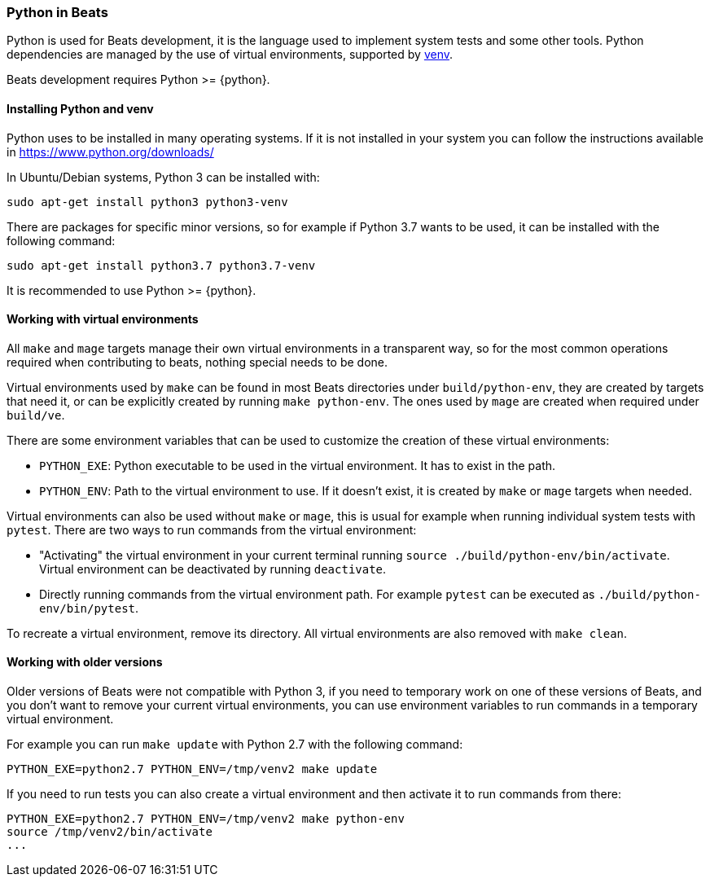 [[python-beats]]
=== Python in Beats

Python is used for Beats development, it is the language used to implement
system tests and some other tools. Python dependencies are managed by the use of
virtual environments, supported by
https://docs.python.org/3/library/venv.html[venv].

Beats development requires Python >= {python}.

[[installing-python]]
==== Installing Python and venv

Python uses to be installed in many operating systems. If it is not installed in
your system you can follow the instructions available in https://www.python.org/downloads/

In Ubuntu/Debian systems, Python 3 can be installed with:

["source","sh"]
----
sudo apt-get install python3 python3-venv
----

There are packages for specific minor versions, so for example if Python 3.7
wants to be used, it can be installed with the following command:

["source","sh"]
----
sudo apt-get install python3.7 python3.7-venv
----

It is recommended to use Python >= {python}.

[[python-virtual-environments]]
==== Working with virtual environments

All `make` and `mage` targets manage their own virtual environments in a transparent
way, so for the most common operations required when contributing to beats,
nothing special needs to be done.

Virtual environments used by `make` can be found in most Beats directories under
`build/python-env`, they are created by targets that need it, or can be
explicitly created by running `make python-env`. The ones used by `mage` are
created when required under `build/ve`.

There are some environment variables that can be used to customize the creation
of these virtual environments:

* `PYTHON_EXE`: Python executable to be used in the virtual environment. It has
  to exist in the path.
* `PYTHON_ENV`: Path to the virtual environment to use. If it doesn't exist, it
  is created by `make` or `mage` targets when needed.  

Virtual environments can also be used without `make` or `mage`, this is usual
for example when running individual system tests with `pytest`. There are two
ways to run commands from the virtual environment:

* "Activating" the virtual environment in your current terminal running
  `source ./build/python-env/bin/activate`. Virtual environment can be
  deactivated by running `deactivate`.
* Directly running commands from the virtual environment path. For example
  `pytest` can be executed as `./build/python-env/bin/pytest`.

To recreate a virtual environment, remove its directory. All virtual
environments are also removed with `make clean`.

[[python-older-versions]]
==== Working with older versions

Older versions of Beats were not compatible with Python 3, if you need to
temporary work on one of these versions of Beats, and you don't want to remove
your current virtual environments, you can use environment variables to run
commands in a temporary virtual environment.

For example you can run `make update` with Python 2.7 with the following
command:

["source","sh"]
-----
PYTHON_EXE=python2.7 PYTHON_ENV=/tmp/venv2 make update
-----

If you need to run tests you can also create a virtual environment and then
activate it to run commands from there:
["source","sh"]
-----
PYTHON_EXE=python2.7 PYTHON_ENV=/tmp/venv2 make python-env
source /tmp/venv2/bin/activate
...
-----
